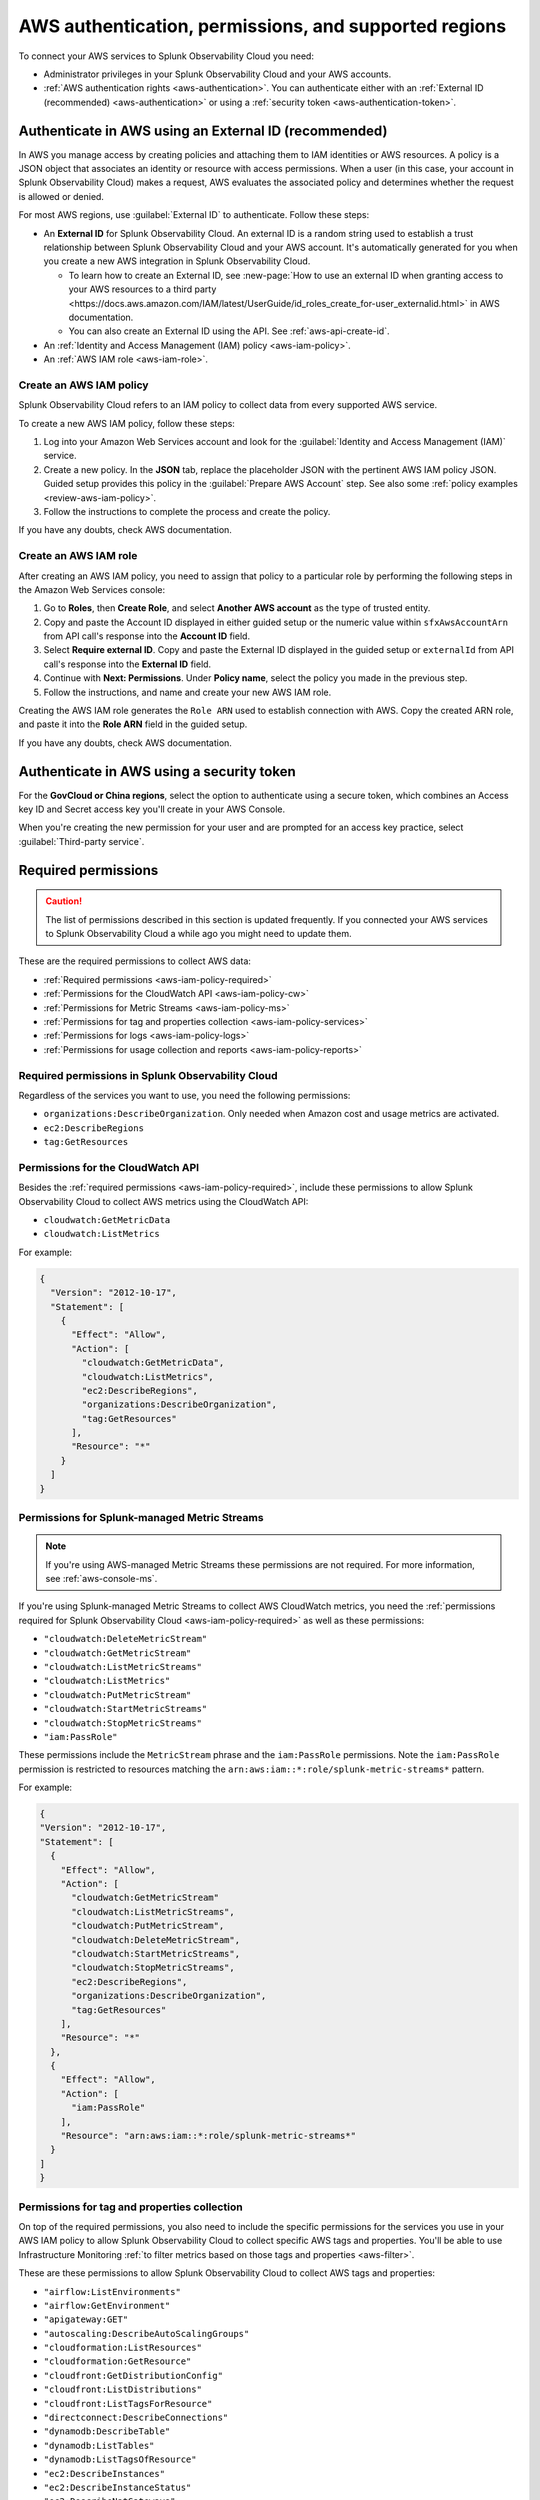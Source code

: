 .. _aws-prereqs:
.. _aws-integration-prereqs:

************************************************************
AWS authentication, permissions, and supported regions 
************************************************************

.. meta::
  :description: Connection planning information and links to the different ways to connect AWS to Splunk Observability Cloud.

To connect your AWS services to Splunk Observability Cloud you need: 

- Administrator privileges in your Splunk Observability Cloud and your AWS accounts. 
- :ref:`AWS authentication rights <aws-authentication>`. You can authenticate either with an :ref:`External ID (recommended) <aws-authentication>` or using a :ref:`security token <aws-authentication-token>`.

.. _aws-authentication:

Authenticate in AWS using an External ID (recommended)
============================================================

In AWS you manage access by creating policies and attaching them to IAM identities or AWS resources. A policy is a JSON object that associates an identity or resource with access permissions. When a user (in this case, your account in Splunk Observability Cloud) makes a request, AWS evaluates the associated policy and determines whether the request is allowed or denied. 

For most AWS regions, use :guilabel:`External ID` to authenticate. Follow these steps: 

* An :strong:`External ID` for Splunk Observability Cloud. An external ID is a random string used to establish a trust relationship between Splunk Observability Cloud and your AWS account. It's automatically generated for you when you create a new AWS integration in Splunk Observability Cloud. 

  * To learn how to create an External ID, see :new-page:`How to use an external ID when granting access to your AWS resources to a third party <https://docs.aws.amazon.com/IAM/latest/UserGuide/id_roles_create_for-user_externalid.html>` in AWS documentation. 
  * You can also create an External ID using the API. See :ref:`aws-api-create-id`.

* An :ref:`Identity and Access Management (IAM) policy <aws-iam-policy>`. 

* An :ref:`AWS IAM role <aws-iam-role>`. 

.. _aws-iam-policy:

Create an AWS IAM policy
-------------------------------------------

Splunk Observability Cloud refers to an IAM policy to collect data from every supported AWS service. 

To create a new AWS IAM policy, follow these steps:

#. Log into your Amazon Web Services account and look for the :guilabel:`Identity and Access Management (IAM)` service.
#. Create a new policy. In the :strong:`JSON` tab, replace the placeholder JSON with the pertinent AWS IAM policy JSON. Guided setup provides this policy in the :guilabel:`Prepare AWS Account` step. See also some :ref:`policy examples <review-aws-iam-policy>`.
#. Follow the instructions to complete the process and create the policy.

.. :note:: The default AWS IAM policy supports metric collection. To learn how to add support for CloudWatch Metric Streams, see :ref:`aws-wizard-metricstreams`.

If you have any doubts, check AWS documentation.  

.. _aws-iam-role:

Create an AWS IAM role
-------------------------------------------

After creating an AWS IAM policy, you need to assign that policy to a particular role by performing the following steps in the Amazon Web Services console:

#. Go to :strong:`Roles`, then :strong:`Create Role`, and select :strong:`Another AWS account` as the type of trusted entity.
#. Copy and paste the Account ID displayed in either guided setup or the numeric value within ``sfxAwsAccountArn`` from API call's response into the :strong:`Account ID` field.
#. Select :strong:`Require external ID`. Copy and paste the External ID displayed in the guided setup or ``externalId`` from API call's response into the :strong:`External ID` field.
#. Continue with :strong:`Next: Permissions`. Under :strong:`Policy name`, select the policy you made in the previous step.
#. Follow the instructions, and name and create your new AWS IAM role.  

Creating the AWS IAM role generates the ``Role ARN`` used to establish connection with AWS. Copy the created ARN role, and paste it into the :strong:`Role ARN` field in the guided setup.

If you have any doubts, check AWS documentation.

.. _aws-authentication-token:

Authenticate in AWS using a security token
============================================

For the :strong:`GovCloud or China regions`, select the option to authenticate using a secure token, which combines an Access key ID and Secret access key you'll create in your AWS Console.

When you're creating the new permission for your user and are prompted for an access key practice, select :guilabel:`Third-party service`.

.. _aws-required-permissions:

Required permissions
=====================================================

.. caution:: The list of permissions described in this section is updated frequently. If you connected your AWS services to Splunk Observability Cloud a while ago you might need to update them.

These are the required permissions to collect AWS data:

* :ref:`Required permissions <aws-iam-policy-required>`
* :ref:`Permissions for the CloudWatch API <aws-iam-policy-cw>` 
* :ref:`Permissions for Metric Streams <aws-iam-policy-ms>`
* :ref:`Permissions for tag and properties collection <aws-iam-policy-services>`
* :ref:`Permissions for logs <aws-iam-policy-logs>`
* :ref:`Permissions for usage collection and reports <aws-iam-policy-reports>`

.. _aws-iam-policy-required:

Required permissions in Splunk Observability Cloud 
---------------------------------------------------------------------

Regardless of the services you want to use, you need the following permissions:

* ``organizations:DescribeOrganization``. Only needed when Amazon cost and usage metrics are activated.
* ``ec2:DescribeRegions``
* ``tag:GetResources``

.. _aws-iam-policy-cw:

Permissions for the CloudWatch API
-----------------------------------------------------------

Besides the :ref:`required permissions <aws-iam-policy-required>`, include these permissions to allow Splunk Observability Cloud to collect AWS metrics using the CloudWatch API:

* ``cloudwatch:GetMetricData``
* ``cloudwatch:ListMetrics``

For example:

.. code-block:: json

  {
    "Version": "2012-10-17",
    "Statement": [
      {
        "Effect": "Allow",
        "Action": [
          "cloudwatch:GetMetricData",
          "cloudwatch:ListMetrics",
          "ec2:DescribeRegions",
          "organizations:DescribeOrganization",
          "tag:GetResources"
        ],
        "Resource": "*"
      }
    ]
  }

.. _metricstreams_iampolicy:
.. _aws-iam-policy-ms:

Permissions for Splunk-managed Metric Streams
-----------------------------------------------------------

.. note:: If you're using AWS-managed Metric Streams these permissions are not required. For more information, see :ref:`aws-console-ms`.

If you're using Splunk-managed Metric Streams to collect AWS CloudWatch metrics, you need the :ref:`permissions required for Splunk Observability Cloud <aws-iam-policy-required>` as well as these permissions:

- ``"cloudwatch:DeleteMetricStream"``
- ``"cloudwatch:GetMetricStream"``
- ``"cloudwatch:ListMetricStreams"``
- ``"cloudwatch:ListMetrics"``
- ``"cloudwatch:PutMetricStream"``
- ``"cloudwatch:StartMetricStreams"``
- ``"cloudwatch:StopMetricStreams"``
- ``"iam:PassRole"``

These permissions include the ``MetricStream`` phrase and the ``iam:PassRole`` permissions. Note the ``iam:PassRole`` permission is restricted to resources matching the ``arn:aws:iam::*:role/splunk-metric-streams*`` pattern. 

For example:

.. code-block:: json

  {
  "Version": "2012-10-17",
  "Statement": [
    {
      "Effect": "Allow",
      "Action": [
        "cloudwatch:GetMetricStream"
        "cloudwatch:ListMetricStreams",
        "cloudwatch:PutMetricStream",
        "cloudwatch:DeleteMetricStream",
        "cloudwatch:StartMetricStreams",
        "cloudwatch:StopMetricStreams",
        "ec2:DescribeRegions",
        "organizations:DescribeOrganization",
        "tag:GetResources"
      ],
      "Resource": "*"
    },
    {
      "Effect": "Allow",
      "Action": [
        "iam:PassRole"
      ],
      "Resource": "arn:aws:iam::*:role/splunk-metric-streams*"
    }
  ]
  }

.. _aws-iam-policy-services:

Permissions for tag and properties collection
---------------------------------------------------------------------------------------

On top of the required permissions, you also need to include the specific permissions for the services you use in your AWS IAM policy to allow Splunk Observability Cloud to collect specific AWS tags and properties. You'll be able to use Infrastructure Monitoring :ref:`to filter metrics based on those tags and properties <aws-filter>`.

These are these permissions to allow Splunk Observability Cloud to collect AWS tags and properties:

- ``"airflow:ListEnvironments"``
- ``"airflow:GetEnvironment"``
- ``"apigateway:GET"``
- ``"autoscaling:DescribeAutoScalingGroups"``
- ``"cloudformation:ListResources"``
- ``"cloudformation:GetResource"``
- ``"cloudfront:GetDistributionConfig"``
- ``"cloudfront:ListDistributions"``
- ``"cloudfront:ListTagsForResource"``
- ``"directconnect:DescribeConnections"``
- ``"dynamodb:DescribeTable"``
- ``"dynamodb:ListTables"``
- ``"dynamodb:ListTagsOfResource"``
- ``"ec2:DescribeInstances"``
- ``"ec2:DescribeInstanceStatus"``
- ``"ec2:DescribeNatGateways"``
- ``"ec2:DescribeRegions"``
- ``"ec2:DescribeReservedInstances"``
- ``"ec2:DescribeReservedInstancesModifications"``
- ``"ec2:DescribeTags"``
- ``"ec2:DescribeVolumes"``
- ``"ecs:DescribeClusters"``
- ``"ecs:DescribeServices"``
- ``"ecs:DescribeTasks"``
- ``"ecs:ListClusters"``
- ``"ecs:ListServices"``
- ``"ecs:ListTagsForResource"``
- ``"ecs:ListTaskDefinitions"``
- ``"ecs:ListTasks"``
- ``"elasticache:DescribeCacheClusters"``
- ``"elasticloadbalancing:DescribeLoadBalancerAttributes"``
- ``"elasticloadbalancing:DescribeLoadBalancers"``
- ``"elasticloadbalancing:DescribeTags"``
- ``"elasticloadbalancing:DescribeTargetGroups"``
- ``"elasticmapreduce:DescribeCluster"``
- ``"elasticmapreduce:ListClusters"``
- ``"es:DescribeElasticsearchDomain"``
- ``"es:ListDomainNames"``
- ``"kafka:DescribeClusterV2"``
- ``"kafka:ListClustersV2"``
- ``"kinesis:DescribeStream"``
- ``"kinesis:ListShards"``
- ``"kinesis:ListStreams"``
- ``"kinesis:ListTagsForStream"``
- ``“kinesisanalytics:DescribeApplication”``
- ``“kinesisanalytics:ListApplications”``
- ``"kinesisanalytics:ListTagsForResource"``
- ``"lambda:GetAlias"``
- ``"lambda:ListFunctions"``
- ``"lambda:ListTags"``
- ``"rds:DescribeDBClusters"``
- ``"rds:DescribeDBInstances"``
- ``"rds:ListTagsForResource"``
- ``"redshift:DescribeClusters"``
- ``"redshift:DescribeLoggingStatus"``
- ``"s3:GetBucketLocation"``
- ``"s3:GetBucketTagging"``
- ``"s3:ListAllMyBuckets"``
- ``"s3:ListBucket"``
- ``"states:ListActivities"``
- ``"states:ListStateMachines"``
- ``"sqs:GetQueueAttributes"``
- ``"sqs:ListQueues"``
- ``"sqs:ListQueueTags"``
- ``"tag:GetResources"``
- ``"workspaces:DescribeWorkspaces"``

.. note:: Cassandra permissions are declared as a separate object. See the example below.

Add the ``"<service>:<permission>"`` pair relevant to each service in the ``Action`` array of the :ref:`AWS IAM policy JSON <review-aws-iam-policy>`. For example:

.. code-block:: json

  {
    "Version": "2012-10-17",
    "Statement": [
      {
        "Effect": "Allow",
        "Action": [
          "airflow:ListEnvironments",
          "airflow:GetEnvironment",
          "apigateway:GET",
          "autoscaling:DescribeAutoScalingGroups",
          "cloudformation:ListResources",
          "cloudformation:GetResource",
          "cloudfront:GetDistributionConfig",
          "cloudfront:ListDistributions",
          "cloudfront:ListTagsForResource",
          "cloudwatch:GetMetricData",
          "cloudwatch:ListMetrics",
          "directconnect:DescribeConnections",
          "dynamodb:DescribeTable",
          "dynamodb:ListTables",
          "dynamodb:ListTagsOfResource",
          "ec2:DescribeInstances",
          "ec2:DescribeInstanceStatus",
          "ec2:DescribeNatGateways",
          "ec2:DescribeRegions",
          "ec2:DescribeReservedInstances",
          "ec2:DescribeReservedInstancesModifications",
          "ec2:DescribeTags",
          "ec2:DescribeVolumes",
          "ecs:DescribeClusters",
          "ecs:DescribeServices",
          "ecs:DescribeTasks",
          "ecs:ListClusters",
          "ecs:ListServices",
          "ecs:ListTagsForResource",
          "ecs:ListTaskDefinitions",
          "ecs:ListTasks",
          "eks:DescribeCluster",
          "eks:ListClusters",
          "elasticache:DescribeCacheClusters",
          "elasticloadbalancing:DescribeLoadBalancerAttributes",
          "elasticloadbalancing:DescribeLoadBalancers",
          "elasticloadbalancing:DescribeTags",
          "elasticloadbalancing:DescribeTargetGroups",
          "elasticmapreduce:DescribeCluster",
          "elasticmapreduce:ListClusters",
          "es:DescribeElasticsearchDomain",
          "es:ListDomainNames",
          "kafka:DescribeClusterV2",
          "kafka:ListClustersV2",
          "kinesis:DescribeStream",
          "kinesis:ListShards",
          "kinesis:ListStreams",
          "kinesis:ListTagsForStream",
          "kinesisanalytics:DescribeApplication",
          "kinesisanalytics:ListApplications",
          "kinesisanalytics:ListTagsForResource",
          "lambda:GetAlias",
          "lambda:ListFunctions",
          "lambda:ListTags",
          "logs:DeleteSubscriptionFilter",
          "logs:DescribeLogGroups",
          "logs:DescribeSubscriptionFilters",
          "logs:PutSubscriptionFilter",
          "organizations:DescribeOrganization",
          "rds:DescribeDBInstances",
          "rds:DescribeDBClusters",
          "rds:ListTagsForResource",
          "redshift:DescribeClusters",
          "redshift:DescribeLoggingStatus",
          "s3:GetBucketLocation",
          "s3:GetBucketLogging",
          "s3:GetBucketNotification",
          "s3:GetBucketTagging",
          "s3:ListAllMyBuckets",
          "s3:ListBucket",
          "s3:PutBucketNotification",
          "sqs:GetQueueAttributes",
          "sqs:ListQueues",
          "sqs:ListQueueTags",
          "states:ListActivities",
          "states:ListStateMachines",
          "tag:GetResources",
          "workspaces:DescribeWorkspaces"
        ],
        "Resource": "*"
      },
      {
        "Effect": "Allow",
        "Action": [
          "cassandra:Select"
        ],
        "Resource": [
          "arn:aws:cassandra:*:*:/keyspace/system/table/local",
          "arn:aws:cassandra:*:*:/keyspace/system/table/peers",
          "arn:aws:cassandra:*:*:/keyspace/system_schema/*",
          "arn:aws:cassandra:*:*:/keyspace/system_schema_mcs/table/tags",
          "arn:aws:cassandra:*:*:/keyspace/system_schema_mcs/table/tables",
          "arn:aws:cassandra:*:*:/keyspace/system_schema_mcs/table/columns"
        ]
      }
    ]
  }

.. _aws-iam-policy-logs:

Permissions for log collection
----------------------------------------

These are the permissions to allow Splunk Observability Cloud to collect AWS logs. Include those related to your service in your IAM policy.

- ``"cloudfront:GetDistributionConfig"``
- ``"cloudfront:ListDistributions"``
- ``"cloudfront:ListTagsForResource"``
- ``"ec2:DescribeRegions"``
- ``"elasticloadbalancing:DescribeLoadBalancerAttributes"``
- ``"elasticloadbalancing:DescribeLoadBalancers"``
- ``"elasticloadbalancing:DescribeTags"``
- ``"elasticloadbalancing:DescribeTargetGroups"``
- ``"logs:DeleteSubscriptionFilter"``
- ``"logs:DescribeLogGroups"``
- ``"logs:DescribeSubscriptionFilters"``
- ``"redshift:DescribeClusters"``
- ``"redshift:DescribeLoggingStatus"``
- ``"s3:GetBucketLogging"``
- ``"s3:GetBucketNotification"``
- ``"s3:ListAllMyBuckets"``
- ``"s3:ListBucket"``
- ``"s3:PutBucketNotification"``
- ``"tag:GetResources"``

.. _aws-iam-policy-reports:

Permissions for usage collection and reports
------------------------------------------------------

Include these permissions to allow Splunk Observability Cloud to collect AWS usage data and reports:

- ``"ec2:DescribeRegions"``
- ``"organizations:DescribeOrganization"``

.. _aws-iam-policy-ts:

Troubleshoot AWS permission issues
-----------------------------------------------------------

In case of any permission-related issue, review your AWS Organization Service Control Policy and the permission boundaries for your IAM entities. Both might impose some limits on the AWS policy Splunk Observability Cloud uses to connect to your AWS account. 

Read more at the official AWS documentation:

* :new-page:`AWS Organization Service Control Policies <https://docs.aws.amazon.com/organizations/latest/userguide/orgs_manage_policies_scps.html>`
* :new-page:`Permissions boundaries for IAM entities <https://docs.aws.amazon.com/IAM/latest/UserGuide/access_policies_boundaries.html>`
* :new-page:`Troubleshooting IAM permission access denied or unauthorized errors <https://web.archive.org/web/20231129090004/https://repost.aws/knowledge-center/troubleshoot-iam-permission-errors>`

.. _aws-regions:

Supported AWS regions
============================================

If you want to activate a specific optional region, you need to do it before adding it to the integration. Make sure you've activated the optional regions you'll need in your AWS console first. Regular regions are activated in AWS by default.

  * If you're using the :ref:`UI guided setup <aws-wizardconfig>` to create the integration, you'll be prompted to select which AWS regions you work with. 
  * If you're :ref:`using the API <get-configapi>` and supply an empty list in an API call, Splunk Observability Cloud activates all regular regions. If you add the ``ec2:DescribeRegions`` permission to your AWS policy, optional regions you've activated on your AWS account are activated in Splunk Observability Cloud as well. Although empty regions list configuration is possible via the API, it is highly discouraged since it can lead to an unexpected cost increase whenever a new region is enabled on the AWS account.

.. note:: When you edit an existing integration that was configured with an empty list of regions, the UI guided setup will automatically populate the regions list to include regions enabled on your AWS account if your policy contains ``ec2:DescribeRegions`` permission. Otherwise, it will populate the list with all regular AWS regions. If you previously created an integration using the UI guided setup and used the default all regions configuration, it also will get migrated accordingly. This migration will not impact what data we currently collect for any edited integrations.

Splunk Observability Cloud supports the following AWS regions:

Regular
-------------------------------------------

* ``ap-northeast-1``: Asia Pacific (Tokyo)
* ``ap-northeast-2``: Asia Pacific (Seoul)
* ``ap-northeast-3``: Asia Pacific (Osaka)
* ``ap-south-1``: Asia Pacific (Mumbai)
* ``ap-southeast-1``: Asia Pacific (Singapore)
* ``ap-southeast-2``: Asia Pacific (Sydney)
* ``ca-central-1``: Canada (Central)
* ``eu-central-1``: Europe (Frankfurt)
* ``eu-north-1``: Europe (Stockholm)
* ``eu-west-1``: Europe (Ireland)
* ``eu-west-2``: Europe (London)
* ``eu-west-3``: Europe (Paris)
* ``sa-east-1``: South America (Sao Paulo)
* ``us-east-1``: US East (N. Virginia)
* ``us-east-2``: US East (Ohio)
* ``us-west-1``: US West (N. California)
* ``us-west-2``: US West (Oregon)

Optional
-------------------------------------------

* ``af-south-1``: Africa (Cape Town)
* ``ap-east-1``: Asia Pacific (Hong Kong)
* ``ap-south-2``: Asia Pacific (Hyderabad)
* ``ap-southeast-3``: Asia Pacific (Jakarta)
* ``ap-southeast-4``: Asia Pacific (Melbourne)
* ``eu-central-2``: Europe (Zurich)
* ``eu-south-1``: Europe (Milan)
* ``eu-south-2``: Europe (Spain)
* ``me-central-1``: Middle East (UAE)
* ``me-south-1``: Middle East (Bahrain)

GovCloud
-------------------------------------------

* ``us-gov-east-1``: AWS GovCloud (US-East)
* ``us-gov-west-1``: AWS GovCloud (US-West)  

China
-------------------------------------------

* ``cn-north-1``: China (Beijing)
* ``cn-northwest-1``: China (Ningxia)    